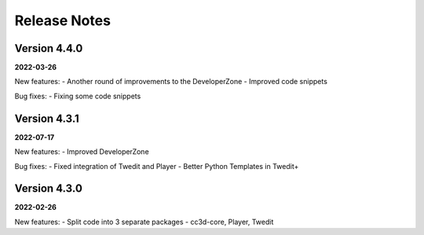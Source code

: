 Release Notes
=============

Version 4.4.0
-------------
**2022-03-26**

New features:
- Another round of improvements to the  DeveloperZone
- Improved  code snippets

Bug fixes:
- Fixing some code snippets


Version 4.3.1
-------------
**2022-07-17**

New features:
- Improved DeveloperZone

Bug fixes:
- Fixed integration of Twedit and Player
- Better Python Templates in Twedit+


Version 4.3.0
-------------
**2022-02-26**

New features:
- Split code into 3 separate packages - cc3d-core, Player, Twedit


